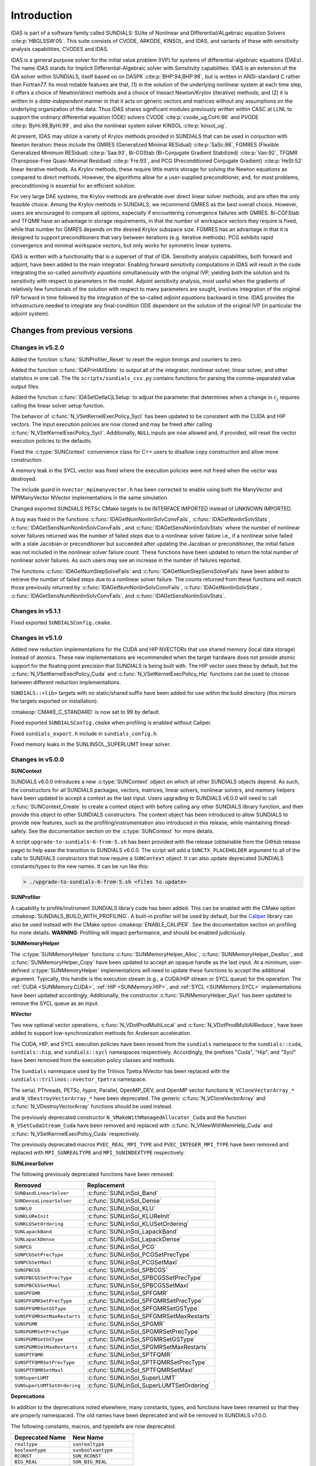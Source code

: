 .. ----------------------------------------------------------------
   SUNDIALS Copyright Start
   Copyright (c) 2002-2022, Lawrence Livermore National Security
   and Southern Methodist University.
   All rights reserved.

   See the top-level LICENSE and NOTICE files for details.

   SPDX-License-Identifier: BSD-3-Clause
   SUNDIALS Copyright End
   ----------------------------------------------------------------

.. _IDAS.Introduction:

************
Introduction
************

IDAS is part of a software family called SUNDIALS: SUite of Nonlinear and
DIfferential/ALgebraic equation Solvers :cite:p:`HBGLSSW:05`.  This suite
consists of CVODE, ARKODE, KINSOL, and IDAS, and variants of these with
sensitivity analysis capabilities, CVODES and IDAS.

IDAS is a general purpose solver for the initial value problem (IVP) for systems
of differential-algebraic equations (DAEs). The name IDAS stands for Implicit
Differential-Algebraic solver with Sensitivity capabilities. IDAS is an
extension of the IDA solver within SUNDIALS, itself based on on DASPK
:cite:p:`BHP:94,BHP:98`, but is written in ANSI-standard C rather than
Fortran77.  Its most notable features are that, (1) in the solution of the
underlying nonlinear system at each time step, it offers a choice of
Newton/direct methods and a choice of Inexact Newton/Krylov (iterative) methods;
and (2) it is written in a *data-independent* manner in that it acts on generic
vectors and matrices without any assumptions on the underlying organization of
the data.  Thus IDAS shares significant modules previously written within CASC
at LLNL to support the ordinary differential equation (ODE) solvers CVODE
:cite:p:`cvode_ug,CoHi:96` and PVODE :cite:p:`ByHi:98,ByHi:99`, and also the
nonlinear system solver KINSOL :cite:p:`kinsol_ug`.

At present, IDAS may utilize a variety of Krylov methods provided in SUNDIALS
that can be used in conjuction with Newton iteration: these include the GMRES
(Generalized Minimal RESidual) :cite:p:`SaSc:86`, FGMRES (Flexible Generalized
Minimum RESidual) :cite:p:`Saa:93`, Bi-CGStab (Bi-Conjugate Gradient Stabilized)
:cite:p:`Van:92`, TFQMR (Transpose-Free Quasi-Minimal Residual)
:cite:p:`Fre:93`, and PCG (Preconditioned Conjugate Gradient) :cite:p:`HeSt:52`
linear iterative methods. As Krylov methods, these require little matrix storage
for solving the Newton equations as compared to direct methods. However, the
algorithms allow for a user-supplied preconditioner, and, for most
problems, preconditioning is essential for an efficient solution.

For very large DAE systems, the Krylov methods are preferable over direct linear
solver methods, and are often the only feasible choice.  Among the Krylov
methods in SUNDIALS, we recommend GMRES as the best overall choice. However,
users are encouraged to compare all options, especially if encountering
convergence failures with GMRES.  Bi-CGFStab and TFQMR have an advantage in
storage requirements, in that the number of workspace vectors they require is
fixed, while that number for GMRES depends on the desired Krylov subspace
size. FGMRES has an advantage in that it is designed to support preconditioners
that vary between iterations (e.g. iterative methods). PCG exhibits rapid
convergence and minimal workspace vectors, but only works for symmetric linear
systems.

IDAS is written with a functionality that is a superset of that of IDA.
Sensitivity analysis capabilities, both forward and adjoint, have been added to
the main integrator. Enabling forward sensitivity computations in IDAS will
result in the code integrating the so-called *sensitivity equations*
simultaneously with the original IVP, yielding both the solution and its
sensitivity with respect to parameters in the model. Adjoint sensitivity
analysis, most useful when the gradients of relatively few functionals of the
solution with respect to many parameters are sought, involves integration of the
original IVP forward in time followed by the integration of the so-called
*adjoint equations* backward in time. IDAS provides the infrastructure needed to
integrate any final-condition ODE dependent on the solution of the original IVP
(in particular the adjoint system).


..
   There are several motivations for choosing the C language for IDAS.  First, a
   general movement away from Fortran and toward C in scientific computing was
   apparent. Second, the pointer, structure, and dynamic memory allocation features
   in C are extremely useful in software of this complexity, with the great variety
   of method options offered.  Finally, we prefer C over C++ for IDAS because of the
   wider availability of C compilers, the potentially greater efficiency of C, and
   the greater ease of interfacing the solver to applications written in extended
   Fortran.

Changes from previous versions
==============================

Changes in v5.2.0
-----------------

Added the function :c:func:`SUNProfiler_Reset` to reset the region timings and
counters to zero.

Added the function :c:func:`IDAPrintAllStats` to output all of the integrator,
nonlinear solver, linear solver, and other statistics in one call. The file
``scripts/sundials_csv.py`` contains functions for parsing the comma-separated
value output files.

Added the function :c:func:`IDASetDetlaCjLSetup` to adjust the parameter that
determines when a change in :math:`c_j` requires calling the linear solver setup
function.

The behavior of :c:func:`N_VSetKernelExecPolicy_Sycl` has been updated to be
consistent with the CUDA and HIP vectors. The input execution policies are now
cloned and may be freed after calling :c:func:`N_VSetKernelExecPolicy_Sycl`.
Additionally, ``NULL`` inputs are now allowed and, if provided, will reset the
vector execution policies to the defaults.

Fixed the :c:type:`SUNContext` convenience class for C++ users to disallow copy
construction and allow move construction.

A memory leak in the SYCL vector was fixed where the execution policies were
not freed when the vector was destroyed.

The include guard in ``nvector_mpimanyvector.h`` has been corrected to enable
using both the ManyVector and MPIManyVector NVector implementations in the same
simulation.

Changed exported SUNDIALS PETSc CMake targets to be INTERFACE IMPORTED instead
of UNKNOWN IMPORTED.

A bug was fixed in the functions
:c:func:`IDAGetNumNonlinSolvConvFails`,
:c:func:`IDAGetNonlinSolvStats`,
:c:func:`IDAGetSensNumNonlinSolvConvFails`, and
:c:func:`IDAGetSensNonlinSolvStats`
where the number of nonlinear solver failures returned was the number of failed
*steps* due to a nonlinear solver failure i.e., if a nonlinear solve failed
with a stale Jacobian or preconditioner but succeeded after updating the
Jacobian or preconditioner, the initial failure was not included in the
nonlinear solver failure count.  These functions have been updated to return the
total number of nonlinear solver failures. As such users may see an increase in
the number of failures reported.

The functions :c:func:`IDAGetNumStepSolveFails` and
:c:func:`IDAGetNumStepSensSolveFails` have been added to retrieve the number of
failed steps due to a nonlinear solver failure. The counts returned from these
functions will match those previously returned by
:c:func:`IDAGetNumNonlinSolvConvFails`,
:c:func:`IDAGetNonlinSolvStats`,
:c:func:`IDAGetSensNumNonlinSolvConvFails`, and
:c:func:`IDAGetSensNonlinSolvStats`.

Changes in v5.1.1
-----------------

Fixed exported ``SUNDIALSConfig.cmake``.

Changes in v5.1.0
-----------------

Added new reduction implementations for the CUDA and HIP NVECTORs that use
shared memory (local data storage) instead of atomics. These new implementations
are recommended when the target hardware does not provide atomic support for the
floating point precision that SUNDIALS is being built with. The HIP vector uses
these by default, but the :c:func:`N_VSetKernelExecPolicy_Cuda` and
:c:func:`N_VSetKernelExecPolicy_Hip` functions can be used to choose between
different reduction implementations.

``SUNDIALS::<lib>`` targets with no static/shared suffix have been added for use
within the build directory (this mirrors the targets exported on installation).

:cmakeop:`CMAKE_C_STANDARD` is now set to 99 by default.

Fixed exported ``SUNDIALSConfig.cmake`` when profiling is enabled without Caliper.

Fixed ``sundials_export.h`` include in ``sundials_config.h``.

Fixed memory leaks in the SUNLINSOL_SUPERLUMT linear solver.

Changes in v5.0.0
-----------------

**SUNContext**

SUNDIALS v6.0.0 introduces a new :c:type:`SUNContext` object on which all other
SUNDIALS objects depend. As such, the constructors for all SUNDIALS packages,
vectors, matrices, linear solvers, nonlinear solvers, and memory helpers have
been updated to accept a context as the last input. Users upgrading to SUNDIALS
v6.0.0 will need to call :c:func:`SUNContext_Create` to create a context object
with before calling any other SUNDIALS library function, and then provide this
object to other SUNDIALS constructors. The context object has been introduced to
allow SUNDIALS to provide new features, such as the profiling/instrumentation
also introduced in this release, while maintaining thread-safety. See the
documentation section on the :c:type:`SUNContext` for more details.

A script ``upgrade-to-sundials-6-from-5.sh`` has been provided with the release
(obtainable from the GitHub release page) to help ease the transition to
SUNDIALS v6.0.0. The script will add a ``SUNCTX_PLACEHOLDER`` argument to all of
the calls to SUNDIALS constructors that now require a ``SUNContext`` object. It
can also update deprecated SUNDIALS constants/types to the new names. It can be
run like this:

.. code-block::

   > ./upgrade-to-sundials-6-from-5.sh <files to update>

**SUNProfiler**

A capability to profile/instrument SUNDIALS library code has been added. This
can be enabled with the CMake option :cmakeop:`SUNDIALS_BUILD_WITH_PROFILING`. A
built-in profiler will be used by default, but the `Caliper
<https://github.com/LLNL/Caliper>`_ library can also be used instead with the
CMake option :cmakeop:`ENABLE_CALIPER`. See the documentation section on
profiling for more details.  **WARNING**: Profiling will impact performance, and
should be enabled judiciously.

**SUNMemoryHelper**

The :c:type:`SUNMemoryHelper` functions :c:func:`SUNMemoryHelper_Alloc`,
:c:func:`SUNMemoryHelper_Dealloc`, and :c:func:`SUNMemoryHelper_Copy` have been
updated to accept an opaque handle as the last input. At a minimum, user-defined
:c:type:`SUNMemoryHelper` implementations will need to update these functions to
accept the additional argument. Typically, this handle is the execution stream
(e.g., a CUDA/HIP stream or SYCL queue) for the operation. The :ref:`CUDA
<SUNMemory.CUDA>`, :ref:`HIP <SUNMemory.HIP>`, and :ref:`SYCL <SUNMemory.SYCL>`
implementations have been updated accordingly. Additionally, the constructor
:c:func:`SUNMemoryHelper_Sycl` has been updated to remove the SYCL queue as an
input.

**NVector**

Two new optional vector operations, :c:func:`N_VDotProdMultiLocal` and
:c:func:`N_VDotProdMultiAllReduce`, have been added to support
low-synchronization methods for Anderson acceleration.

The CUDA, HIP, and SYCL execution policies have been moved from the ``sundials``
namespace to the ``sundials::cuda``, ``sundials::hip``, and ``sundials::sycl``
namespaces respectively. Accordingly, the prefixes "Cuda", "Hip", and "Sycl"
have been removed from the execution policy classes and methods.

The ``Sundials`` namespace used by the Trilinos Tpetra NVector has been replaced
with the ``sundials::trilinos::nvector_tpetra`` namespace.

The serial, PThreads, PETSc, *hypre*, Parallel, OpenMP_DEV, and OpenMP vector
functions ``N_VCloneVectorArray_*`` and ``N_VDestroyVectorArray_*`` have been
deprecated. The generic :c:func:`N_VCloneVectorArray` and
:c:func:`N_VDestroyVectorArray` functions should be used instead.

The previously deprecated constructor ``N_VMakeWithManagedAllocator_Cuda`` and
the function ``N_VSetCudaStream_Cuda`` have been removed and replaced with
:c:func:`N_VNewWithMemHelp_Cuda` and :c:func:`N_VSetKerrnelExecPolicy_Cuda`
respectively.

The previously deprecated macros ``PVEC_REAL_MPI_TYPE`` and
``PVEC_INTEGER_MPI_TYPE`` have been removed and replaced with
``MPI_SUNREALTYPE`` and ``MPI_SUNINDEXTYPE`` respectively.

**SUNLinearSolver**

The following previously deprecated functions have been removed:

+-----------------------------+------------------------------------------+
| Removed                     | Replacement                              |
+=============================+==========================================+
| ``SUNBandLinearSolver``     | :c:func:`SUNLinSol_Band`                 |
+-----------------------------+------------------------------------------+
| ``SUNDenseLinearSolver``    | :c:func:`SUNLinSol_Dense`                |
+-----------------------------+------------------------------------------+
| ``SUNKLU``                  | :c:func:`SUNLinSol_KLU`                  |
+-----------------------------+------------------------------------------+
| ``SUNKLUReInit``            | :c:func:`SUNLinSol_KLUReInit`            |
+-----------------------------+------------------------------------------+
| ``SUNKLUSetOrdering``       | :c:func:`SUNLinSol_KLUSetOrdering`       |
+-----------------------------+------------------------------------------+
| ``SUNLapackBand``           | :c:func:`SUNLinSol_LapackBand`           |
+-----------------------------+------------------------------------------+
| ``SUNLapackDense``          | :c:func:`SUNLinSol_LapackDense`          |
+-----------------------------+------------------------------------------+
| ``SUNPCG``                  | :c:func:`SUNLinSol_PCG`                  |
+-----------------------------+------------------------------------------+
| ``SUNPCGSetPrecType``       | :c:func:`SUNLinSol_PCGSetPrecType`       |
+-----------------------------+------------------------------------------+
| ``SUNPCGSetMaxl``           | :c:func:`SUNLinSol_PCGSetMaxl`           |
+-----------------------------+------------------------------------------+
| ``SUNSPBCGS``               | :c:func:`SUNLinSol_SPBCGS`               |
+-----------------------------+------------------------------------------+
| ``SUNSPBCGSSetPrecType``    | :c:func:`SUNLinSol_SPBCGSSetPrecType`    |
+-----------------------------+------------------------------------------+
| ``SUNSPBCGSSetMaxl``        | :c:func:`SUNLinSol_SPBCGSSetMaxl`        |
+-----------------------------+------------------------------------------+
| ``SUNSPFGMR``               | :c:func:`SUNLinSol_SPFGMR`               |
+-----------------------------+------------------------------------------+
| ``SUNSPFGMRSetPrecType``    | :c:func:`SUNLinSol_SPFGMRSetPrecType`    |
+-----------------------------+------------------------------------------+
| ``SUNSPFGMRSetGSType``      | :c:func:`SUNLinSol_SPFGMRSetGSType`      |
+-----------------------------+------------------------------------------+
| ``SUNSPFGMRSetMaxRestarts`` | :c:func:`SUNLinSol_SPFGMRSetMaxRestarts` |
+-----------------------------+------------------------------------------+
| ``SUNSPGMR``                | :c:func:`SUNLinSol_SPGMR`                |
+-----------------------------+------------------------------------------+
| ``SUNSPGMRSetPrecType``     | :c:func:`SUNLinSol_SPGMRSetPrecType`     |
+-----------------------------+------------------------------------------+
| ``SUNSPGMRSetGSType``       | :c:func:`SUNLinSol_SPGMRSetGSType`       |
+-----------------------------+------------------------------------------+
| ``SUNSPGMRSetMaxRestarts``  | :c:func:`SUNLinSol_SPGMRSetMaxRestarts`  |
+-----------------------------+------------------------------------------+
| ``SUNSPTFQMR``              | :c:func:`SUNLinSol_SPTFQMR`              |
+-----------------------------+------------------------------------------+
| ``SUNSPTFQMRSetPrecType``   | :c:func:`SUNLinSol_SPTFQMRSetPrecType`   |
+-----------------------------+------------------------------------------+
| ``SUNSPTFQMRSetMaxl``       | :c:func:`SUNLinSol_SPTFQMRSetMaxl`       |
+-----------------------------+------------------------------------------+
| ``SUNSuperLUMT``            | :c:func:`SUNLinSol_SuperLUMT`            |
+-----------------------------+------------------------------------------+
| ``SUNSuperLUMTSetOrdering`` | :c:func:`SUNLinSol_SuperLUMTSetOrdering` |
+-----------------------------+------------------------------------------+

**Deprecations**

In addition to the deprecations noted elsewhere, many constants, types, and
functions have been renamed so that they are properly namespaced. The old names
have been deprecated and will be removed in SUNDIALS v7.0.0.

The following constants, macros, and typedefs are now deprecated:

+------------------------------+-------------------------------------+
| Deprecated Name              | New Name                            |
+==============================+=====================================+
| ``realtype``                 | ``sunrealtype``                     |
+------------------------------+-------------------------------------+
| ``booleantype``              | ``sunbooleantype``                  |
+------------------------------+-------------------------------------+
| ``RCONST``                   | ``SUN_RCONST``                      |
+------------------------------+-------------------------------------+
| ``BIG_REAL``                 | ``SUN_BIG_REAL``                    |
+------------------------------+-------------------------------------+
| ``SMALL_REAL``               | ``SUN_SMALL_REAL``                  |
+------------------------------+-------------------------------------+
| ``UNIT_ROUNDOFF``            | ``SUN_UNIT_ROUNDOFF``               |
+------------------------------+-------------------------------------+
| ``PREC_NONE``                | ``SUN_PREC_NONE``                   |
+------------------------------+-------------------------------------+
| ``PREC_LEFT``                | ``SUN_PREC_LEFT``                   |
+------------------------------+-------------------------------------+
| ``PREC_RIGHT``               | ``SUN_PREC_RIGHT``                  |
+------------------------------+-------------------------------------+
| ``PREC_BOTH``                | ``SUN_PREC_BOTH``                   |
+------------------------------+-------------------------------------+
| ``MODIFIED_GS``              | ``SUN_MODIFIED_GS``                 |
+------------------------------+-------------------------------------+
| ``CLASSICAL_GS``             | ``SUN_CLASSICAL_GS``                |
+------------------------------+-------------------------------------+
| ``ATimesFn``                 | ``SUNATimesFn``                     |
+------------------------------+-------------------------------------+
| ``PSetupFn``                 | ``SUNPSetupFn``                     |
+------------------------------+-------------------------------------+
| ``PSolveFn``                 | ``SUNPSolveFn``                     |
+------------------------------+-------------------------------------+
| ``DlsMat``                   | ``SUNDlsMat``                       |
+------------------------------+-------------------------------------+
| ``DENSE_COL``                | ``SUNDLS_DENSE_COL``                |
+------------------------------+-------------------------------------+
| ``DENSE_ELEM``               | ``SUNDLS_DENSE_ELEM``               |
+------------------------------+-------------------------------------+
| ``BAND_COL``                 | ``SUNDLS_BAND_COL``                 |
+------------------------------+-------------------------------------+
| ``BAND_COL_ELEM``            | ``SUNDLS_BAND_COL_ELEM``            |
+------------------------------+-------------------------------------+
| ``BAND_ELEM``                | ``SUNDLS_BAND_ELEM``                |
+------------------------------+-------------------------------------+

In addition, the following functions are now deprecated (compile-time warnings
will be thrown if supported by the compiler):

+---------------------------------+--------------------------------+
| Deprecated Name                 | New Name                       |
+=================================+================================+
| ``IDASpilsSetLinearSolver``     | ``IDASetLinearSolver``         |
+---------------------------------+--------------------------------+
| ``IDASpilsSetPreconditioner``   | ``IDASetPreconditioner``       |
+---------------------------------+--------------------------------+
| ``IDASpilsSetJacTimes``         | ``IDASetJacTimes``             |
+---------------------------------+--------------------------------+
| ``IDASpilsSetEpsLin``           | ``IDASetEpsLin``               |
+---------------------------------+--------------------------------+
| ``IDASpilsSetIncrementFactor``  | ``IDASetIncrementFactor``      |
+---------------------------------+--------------------------------+
| ``IDASpilsGetWorkSpace``        | ``IDAGetLinWorkSpace``         |
+---------------------------------+--------------------------------+
| ``IDASpilsGetNumPrecEvals``     | ``IDAGetNumPrecEvals``         |
+---------------------------------+--------------------------------+
| ``IDASpilsGetNumPrecSolves``    | ``IDAGetNumPrecSolves``        |
+---------------------------------+--------------------------------+
| ``IDASpilsGetNumLinIters``      | ``IDAGetNumLinIters``          |
+---------------------------------+--------------------------------+
| ``IDASpilsGetNumConvFails``     | ``IDAGetNumLinConvFails``      |
+---------------------------------+--------------------------------+
| ``IDASpilsGetNumJTSetupEvals``  | ``IDAGetNumJTSetupEvals``      |
+---------------------------------+--------------------------------+
| ``IDASpilsGetNumJtimesEvals``   | ``IDAGetNumJtimesEvals``       |
+---------------------------------+--------------------------------+
| ``IDASpilsGetNumResEvals``      | ``IDAGetNumLinResEvals``       |
+---------------------------------+--------------------------------+
| ``IDASpilsGetLastFlag``         | ``IDAGetLastLinFlag``          |
+---------------------------------+--------------------------------+
| ``IDASpilsGetReturnFlagName``   | ``IDAGetLinReturnFlagName``    |
+---------------------------------+--------------------------------+
| ``IDASpilsSetLinearSolverB``    | ``IDASetLinearSolverB``        |
+---------------------------------+--------------------------------+
| ``IDASpilsSetEpsLinB``          | ``IDASetEpsLinB``              |
+---------------------------------+--------------------------------+
| ``IDASpilsSetIncrementFactorB`` | ``IDASetIncrementFactorB``     |
+---------------------------------+--------------------------------+
| ``IDASpilsSetPreconditionerB``  | ``IDASetPreconditionerB``      |
+---------------------------------+--------------------------------+
| ``IDASpilsSetPreconditionerBS`` | ``IDASetPreconditionerBS``     |
+---------------------------------+--------------------------------+
| ``IDASpilsSetJacTimesB``        | ``IDASetJacTimesB``            |
+---------------------------------+--------------------------------+
| ``IDASpilsSetJacTimesBS``       | ``IDASetJacTimesBS``           |
+---------------------------------+--------------------------------+
| ``IDADlsSetLinearSolver``       | ``IDASetLinearSolver``         |
+---------------------------------+--------------------------------+
| ``IDADlsSetJacFn``              | ``IDASetJacFn``                |
+---------------------------------+--------------------------------+
| ``IDADlsGetWorkSpace``          | ``IDAGetLinWorkSpace``         |
+---------------------------------+--------------------------------+
| ``IDADlsGetNumJacEvals``        | ``IDAGetNumJacEvals``          |
+---------------------------------+--------------------------------+
| ``IDADlsGetNumResEvals``        | ``IDAGetNumLinResEvals``       |
+---------------------------------+--------------------------------+
| ``IDADlsGetLastFlag``           | ``IDAGetLastLinFlag``          |
+---------------------------------+--------------------------------+
| ``IDADlsGetReturnFlagName``     | ``IDAGetLinReturnFlagName``    |
+---------------------------------+--------------------------------+
| ``IDADlsSetLinearSolverB``      | ``IDASetLinearSolverB``        |
+---------------------------------+--------------------------------+
| ``IDADlsSetJacFnB``             | ``IDASetJacFnB``               |
+---------------------------------+--------------------------------+
| ``IDADlsSetJacFnBS``            | ``IDASetJacFnBS``              |
+---------------------------------+--------------------------------+
| ``DenseGETRF``                  | ``SUNDlsMat_DenseGETRF``       |
+---------------------------------+--------------------------------+
| ``DenseGETRS``                  | ``SUNDlsMat_DenseGETRS``       |
+---------------------------------+--------------------------------+
| ``denseGETRF``                  | ``SUNDlsMat_denseGETRF``       |
+---------------------------------+--------------------------------+
| ``denseGETRS``                  | ``SUNDlsMat_denseGETRS``       |
+---------------------------------+--------------------------------+
| ``DensePOTRF``                  | ``SUNDlsMat_DensePOTRF``       |
+---------------------------------+--------------------------------+
| ``DensePOTRS``                  | ``SUNDlsMat_DensePOTRS``       |
+---------------------------------+--------------------------------+
| ``densePOTRF``                  | ``SUNDlsMat_densePOTRF``       |
+---------------------------------+--------------------------------+
| ``densePOTRS``                  | ``SUNDlsMat_densePOTRS``       |
+---------------------------------+--------------------------------+
| ``DenseGEQRF``                  | ``SUNDlsMat_DenseGEQRF``       |
+---------------------------------+--------------------------------+
| ``DenseORMQR``                  | ``SUNDlsMat_DenseORMQR``       |
+---------------------------------+--------------------------------+
| ``denseGEQRF``                  | ``SUNDlsMat_denseGEQRF``       |
+---------------------------------+--------------------------------+
| ``denseORMQR``                  | ``SUNDlsMat_denseORMQR``       |
+---------------------------------+--------------------------------+
| ``DenseCopy``                   | ``SUNDlsMat_DenseCopy``        |
+---------------------------------+--------------------------------+
| ``denseCopy``                   | ``SUNDlsMat_denseCopy``        |
+---------------------------------+--------------------------------+
| ``DenseScale``                  | ``SUNDlsMat_DenseScale``       |
+---------------------------------+--------------------------------+
| ``denseScale``                  | ``SUNDlsMat_denseScale``       |
+---------------------------------+--------------------------------+
| ``denseAddIdentity``            | ``SUNDlsMat_denseAddIdentity`` |
+---------------------------------+--------------------------------+
| ``DenseMatvec``                 | ``SUNDlsMat_DenseMatvec``      |
+---------------------------------+--------------------------------+
| ``denseMatvec``                 | ``SUNDlsMat_denseMatvec``      |
+---------------------------------+--------------------------------+
| ``BandGBTRF``                   | ``SUNDlsMat_BandGBTRF``        |
+---------------------------------+--------------------------------+
| ``bandGBTRF``                   | ``SUNDlsMat_bandGBTRF``        |
+---------------------------------+--------------------------------+
| ``BandGBTRS``                   | ``SUNDlsMat_BandGBTRS``        |
+---------------------------------+--------------------------------+
| ``bandGBTRS``                   | ``SUNDlsMat_bandGBTRS``        |
+---------------------------------+--------------------------------+
| ``BandCopy``                    | ``SUNDlsMat_BandCopy``         |
+---------------------------------+--------------------------------+
| ``bandCopy``                    | ``SUNDlsMat_bandCopy``         |
+---------------------------------+--------------------------------+
| ``BandScale``                   | ``SUNDlsMat_BandScale``        |
+---------------------------------+--------------------------------+
| ``bandScale``                   | ``SUNDlsMat_bandScale``        |
+---------------------------------+--------------------------------+
| ``bandAddIdentity``             | ``SUNDlsMat_bandAddIdentity``  |
+---------------------------------+--------------------------------+
| ``BandMatvec``                  | ``SUNDlsMat_BandMatvec``       |
+---------------------------------+--------------------------------+
| ``bandMatvec``                  | ``SUNDlsMat_bandMatvec``       |
+---------------------------------+--------------------------------+
| ``ModifiedGS``                  | ``SUNModifiedGS``              |
+---------------------------------+--------------------------------+
| ``ClassicalGS``                 | ``SUNClassicalGS``             |
+---------------------------------+--------------------------------+
| ``QRfact``                      | ``SUNQRFact``                  |
+---------------------------------+--------------------------------+
| ``QRsol``                       | ``SUNQRsol``                   |
+---------------------------------+--------------------------------+
| ``DlsMat_NewDenseMat``          | ``SUNDlsMat_NewDenseMat``      |
+---------------------------------+--------------------------------+
| ``DlsMat_NewBandMat``           | ``SUNDlsMat_NewBandMat``       |
+---------------------------------+--------------------------------+
| ``DestroyMat``                  | ``SUNDlsMat_DestroyMat``       |
+---------------------------------+--------------------------------+
| ``NewIntArray``                 | ``SUNDlsMat_NewIntArray``      |
+---------------------------------+--------------------------------+
| ``NewIndexArray``               | ``SUNDlsMat_NewIndexArray``    |
+---------------------------------+--------------------------------+
| ``NewRealArray``                | ``SUNDlsMat_NewRealArray``     |
+---------------------------------+--------------------------------+
| ``DestroyArray``                | ``SUNDlsMat_DestroyArray``     |
+---------------------------------+--------------------------------+
| ``AddIdentity``                 | ``SUNDlsMat_AddIdentity``      |
+---------------------------------+--------------------------------+
| ``SetToZero``                   | ``SUNDlsMat_SetToZero``        |
+---------------------------------+--------------------------------+
| ``PrintMat``                    | ``SUNDlsMat_PrintMat``         |
+---------------------------------+--------------------------------+
| ``newDenseMat``                 | ``SUNDlsMat_newDenseMat``      |
+---------------------------------+--------------------------------+
| ``newBandMat``                  | ``SUNDlsMat_newBandMat``       |
+---------------------------------+--------------------------------+
| ``destroyMat``                  | ``SUNDlsMat_destroyMat``       |
+---------------------------------+--------------------------------+
| ``newIntArray``                 | ``SUNDlsMat_newIntArray``      |
+---------------------------------+--------------------------------+
| ``newIndexArray``               | ``SUNDlsMat_newIndexArray``    |
+---------------------------------+--------------------------------+
| ``newRealArray``                | ``SUNDlsMat_newRealArray``     |
+---------------------------------+--------------------------------+
| ``destroyArray``                | ``SUNDlsMat_destroyArray``     |
+---------------------------------+--------------------------------+

In addition, the entire ``sundials_lapack.h`` header file is now deprecated for
removal in SUNDIALS v7.0.0. Note, this header file is not needed to use the
SUNDIALS LAPACK linear solvers.

Changes in v4.8.0
-----------------

The :ref:`RAJA N_Vector <NVectors.RAJA>` implementation has been updated to
support the SYCL backend in addition to the CUDA and HIP backends. Users can
choose the backend when configuring SUNDIALS by using the
:cmakeop:`SUNDIALS_RAJA_BACKENDS` CMake variable. This module remains
experimental and is subject to change from version to version.

A new ``SUNMatrix`` and ``SUNLinearSolver`` implementation were added to
interface with the Intel oneAPI Math Kernel Library (oneMKL). Both the matrix
and the linear solver support general dense linear systems as well as block
diagonal linear systems. See :numref:`SUNLinSol.OneMklDense` for more
details. This module is experimental and is subject to change from version to
version.

Added a new *optional* function to the ``SUNLinearSolver`` API,
:c:func:`SUNLinSolSetZeroGuess`, to indicate that the next call to
:c:func:`SUNLinSolSolve` will be made with a zero initial guess.
``SUNLinearSolver`` implementations that do not use the
:c:func:`SUNLinSolNewEmpty` constructor will, at a minimum, need set the
``setzeroguess`` function pointer in the linear solver ``ops`` structure to
``NULL``. The SUNDIALS iterative linear solver implementations have been updated
to leverage this new set function to remove one dot product per solve.

IDAS now supports a new "matrix-embedded" ``SUNLinearSolver`` type. This type
supports user-supplied ``SUNLinearSolver`` implementations that set up and solve
the specified linear system at each linear solve call. Any matrix-related data
structures are held internally to the linear solver itself, and are not provided
by the SUNDIALS package.

Added the function :c:func:`IDASetNlsResFn` to supply an alternative residual
side function for use within nonlinear system function evaluations.

The installed ``SUNDIALSConfig.cmake`` file now supports the ``COMPONENTS``
option to ``find_package``.

A bug was fixed in :c:func:`SUNMatCopyOps` where the matrix-vector product setup
function pointer was not copied.

A bug was fixed in the SPBCGS and SPTFQMR solvers for the case where a non-zero
initial guess and a solution scaling vector are provided. This fix only impacts
codes using SPBCGS or SPTFQMR as standalone solvers as all SUNDIALS packages
utilize a zero initial guess.

Changes in v4.7.0
-----------------

A new ``N_Vector`` implementation based on the SYCL abstraction layer has been
added targeting Intel GPUs. At present the only SYCL compiler supported is the
DPC++ (Intel oneAPI) compiler. See :numref:`NVectors.SYCL` for more details.
This module is considered experimental and is subject to major changes even in
minor releases.

A new ``SUNMatrix`` and ``SUNLinearSolver`` implementation were added to
interface with the MAGMA linear algebra library. Both the matrix and the linear
solver support general dense linear systems as well as block diagonal linear
systems, and both are targeted at GPUs (AMD or NVIDIA). See
:numref:`SUNLinSol.MagmaDense` for more details.

Changes in v4.6.1
-----------------

Fixed a bug in the SUNDIALS CMake which caused an error if the
:cmakeop:`CMAKE_CXX_STANDARD` and :cmakeop:`SUNDIALS_RAJA_BACKENDS` options were
not provided.

Fixed some compiler warnings when using the IBM XL compilers.

Changes in v4.6.0
-----------------

A new ``N_Vector`` implementation based on the AMD ROCm HIP platform has been
added. This vector can target NVIDIA or AMD GPUs. See :numref:`NVectors.Hip` for
more details. This module is considered experimental and is subject to change
from version to version.

The :ref:`NVECTOR_RAJA <NVectors.RAJA>` implementation has been updated to
support the HIP backend in addition to the CUDA backend. Users can choose the
backend when configuring SUNDIALS by using the :cmakeop:`SUNDIALS_RAJA_BACKENDS`
CMake variable. This module remains experimental and is subject to change from
version to version.

A new optional operation, :c:func:`N_VGetDeviceArrayPointer`, was added to the
``N_Vector`` API. This operation is useful for :c:type:`N_Vectors` that utilize
dual memory spaces, e.g. the native SUNDIALS CUDA ``N_Vector``.

The :ref:`SUNMATRIX_CUSPARSE <SUNMatrix.cuSparse>` and
:ref:`SUNLINEARSOLVER_CUSOLVERSP_BATCHQR <SUNLinSol.cuSolverSp>` implementations
no longer require the SUNDIALS CUDA ``N_Vector``. Instead, they require that the
vector utilized provides the :c:func:`N_VGetDeviceArrayPointer` operation, and
that the pointer returned by :c:func:`N_VGetDeviceArrayPointer` is a valid CUDA
device pointer.

Changes in v4.5.0
-----------------

Refactored the SUNDIALS build system. CMake 3.12.0 or newer is now required.
Users will likely see deprecation warnings, but otherwise the changes should be
fully backwards compatible for almost all users. SUNDIALS now exports CMake
targets and installs a ``SUNDIALSConfig.cmake`` file.

Added support for SuperLU_DIST 6.3.0 or newer.

Changes in v4.4.0
-----------------

Added the function :c:func:`IDASetLSNormFactor` to specify the factor for
converting between integrator tolerances (WRMS norm) and linear solver
tolerances (L2 norm) i.e., ``tol_L2 = nrmfac * tol_WRMS``.

Added a new function :c:func:`IDAGetNonlinearSystemData` which advanced users might
find useful if providing a custom :c:type:`SUNNonlinSolSysFn`.

**This change may cause an error in existing user code**. The :c:func:`IDASolveF` function for forward integration with
checkpointing is now subject to a restriction on the number of time steps
allowed to reach the output time. This is the same restriction applied to the
:c:func:`IDASolve` function. The default maximum number of steps is 500, but
this may be changed using the :c:func:`IDASetMaxNumSteps` function. This change
fixes a bug that could cause an infinite loop in the :c:func:`IDASolveF`
function.


The expected behavior of :c:func:`SUNNonlinSolGetNumIters` and
:c:func:`SUNNonlinSolGetNumConvFails` in the ``SUNNonlinearSolver`` API have
been updated to specify that they should return the number of nonlinear solver
iterations and convergence failures in the most recent solve respectively rather
than the cumulative number of iterations and failures across all solves
respectively. The API documentation and SUNDIALS provided ``SUNNonlinearSolver``
implementations have been updated accordingly. As before, the cumulative number
of nonlinear iterations may be retreived by calling
:c:func:`IDAGetNumNonlinSolvIters`, the cumulative number of failures with
:c:func:`IDAGetNumNonlinSolvConvFails`, or both with
:c:func:`IDAGetNonlinSolvStats`.

A new API, ``SUNMemoryHelper``, was added to support **GPU users** who have
complex memory management needs such as using memory pools. This is paired with
new constructors for the :ref:`NVECTOR_CUDA <NVectors.CUDA>` and
:ref:`NVECTOR_RAJA <NVectors.RAJA>` modules that accept a ``SUNMemoryHelper``
object. Refer to :numref:`SUNDIALS.GPU` and :numref:`SUNMemory` for more
information.

The :ref:`NVECTOR_RAJA <NVectors.RAJA>` module has been updated to mirror the
:ref:`NVECTOR_CUDA <NVectors.CUDA>` module.  Notably, the update adds managed
memory support to the :ref:`NVECTOR_RAJA <NVectors.RAJA>` module.  Users of the
module will need to update any calls to the :c:func:`N_VMake_Raja` function
because that signature was changed. This module remains experimental and is
subject to change from version to version.

The :ref:`NVECTOR_TRILINOS <NVectors.NVTrilinos>` module has been updated to
work with Trilinos 12.18+. This update changes the local ordinal type to always
be an ``int``.

Added support for CUDA v11.

Changes in v4.3.0
-----------------

Fixed a bug in the iterative linear solver modules where an error is not
returned if the ATimes function is ``NULL`` or, if preconditioning is enabled,
the PSolve function is ``NULL``.

Added a new function :c:func:`IDAGetNonlinearSystemData` which advanced users
might find useful if providing a custom :c:type:`SUNNonlinSolSysFn`.

Added the ability to control the CUDA kernel launch parameters for the
:ref:`NVECTOR_CUDA <NVectors.CUDA>` and
:ref:`SUNMATRIX_CUSPARSE <SUNMatrix.cuSparse>` modules. These modules remain
experimental and are subject to change from version to version.  In addition,
the :ref:`NVECTOR_CUDA <NVectors.CUDA>` kernels were rewritten to be more
flexible. Most users should see equivalent performance or some improvement, but
a select few may observe minor performance degradation with the default
settings. Users are encouraged to contact the SUNDIALS team about any
performance changes that they notice.

Added new capabilities for monitoring the solve phase in the
:ref:`SUNNONLINSOL_NEWTON <SUNNonlinSol.Newton>`
and :ref:`SUNNONLINSOL_FIXEDPOINT <SUNNonlinSol.FixedPoint>` modules, and the
SUNDIALS iterative linear solver modules. SUNDIALS must be built with the CMake
option :cmakeop:`SUNDIALS_BUILD_WITH_MONITORING` to use these capabilities.

Added the optional functions :c:func:`IDASetJacTimesResFn` and
:c:func:`IDASetJacTimesResFnB` to specify an alternative residual function for
computing Jacobian-vector products with the internal difference quotient
approximation.

Changes in v4.2.0
-----------------

Fixed a build system bug related to the Fortran 2003 interfaces when using the
IBM XL compiler. When building the Fortran 2003 interfaces with an XL compiler
it is recommended to set :cmakeop:`CMAKE_Fortran_COMPILER` to ``f2003``,
``xlf2003``, or ``xlf2003_r``.

Fixed a linkage bug affecting Windows users that stemmed from
dllimport/dllexport attributes missing on some SUNDIALS API functions.

Added a new ``SUNMatrix`` implementation, :ref:`SUNMATRIX_CUSPARSE
<SUNMatrix.cuSparse>`, that interfaces to the sparse matrix implementation from
the NVIDIA cuSPARSE library. In addition, the :ref:`SUNLINSOL_CUSOLVER_BATCHQR
<SUNLinSol.cuSolverSp>` linear solver has been updated to use this matrix,
therefore, users of this module will need to update their code.  These modules
are still considered to be experimental, thus they are subject to breaking
changes even in minor releases.

The function :c:func:`IDASetLinearSolutionScaling` and
``IDASetLinearSolutionScalingB`` was added to enable or disable the scaling
applied to linear system solutions with matrix-based linear solvers to account
for a lagged value of :math:`\alpha` in the linear system matrix
:math:`J = \frac{\partial F}{\partial y} + \alpha\frac{\partial F}{\partial \dot{y}}`.
Scaling is enabled by default when using a matrix-based linear solver.

Changes in v4.1.0
-----------------

Fixed a build system bug related to finding LAPACK/BLAS.

Fixed a build system bug related to checking if the KLU library works.

Fixed a build system bug related to finding PETSc when using the CMake variables
:cmakeop:`PETSC_INCLUDES` and :cmakeop:`PETSC_LIBRARIES` instead of
:cmakeop:`PETSC_DIR`.

Added a new build system option, :cmakeop:`CUDA_ARCH`, that can be used to
specify the CUDA architecture to compile for.

Added two utility functions, :f:func:`FSUNDIALSFileOpen` and
:f:subr:`FSUNDIALSFileClose` for creating/destroying file pointers that are
useful when using the Fortran 2003 interfaces.

Changes in v4.0.0
-----------------

Build system changes
^^^^^^^^^^^^^^^^^^^^

* Increased the minimum required CMake version to 3.5 for most SUNDIALS
  configurations, and 3.10 when CUDA or OpenMP with device offloading are
  enabled.

* The CMake option ``BLAS_ENABLE`` and the variable ``BLAS_LIBRARIES`` have been
  removed to simplify builds as SUNDIALS packages do not use BLAS directly. For
  third party libraries that require linking to BLAS, the path to the BLAS
  library should be included in the ``*_LIBRARIES`` variable for the third party
  library *e.g.*, :cmakeop:`SUPERLUDIST_LIBRARIES` when enabling SuperLU_DIST.

* Fixed a bug in the build system that prevented the
  :ref:`NVECTOR_PTHREADS <NVectors.Pthreads>` module from being built.

NVECTOR module changes
^^^^^^^^^^^^^^^^^^^^^^

* Two new functions were added to aid in creating custom ``N_Vector``
  objects. The constructor :c:func:`N_VNewEmpty` allocates an "empty" generic
  ``N_Vector`` with the object’s content pointer and the function pointers in
  the operations structure initialized to ``NULL``. When used in the constructor
  for custom objects this function will ease the introduction of any new
  optional operations to the ``N_Vector`` API by ensuring only required
  operations need to be set.  Additionally, the function :c:func:`N_VCopyOps`
  has been added to copy the operation function pointers between vector
  objects. When used in clone routines for custom vector objects these functions
  also will ease the introduction of any new optional operations to the
  ``N_Vector`` API by ensuring all operations are copied when cloning
  objects. See :numref:`NVectors.Description.utilities` for more details.

* Two new ``N_Vector`` implementations,
  :ref:`NVECTOR_MANYVECTOR <NVectors.ManyVector>` and
  :ref:`NVECTOR_MPIMANYVECTOR <NVectors.MPIManyVector>`, have been created to
  support flexible partitioning of solution data among different processing
  elements (e.g., CPU + GPU) or for multi-physics problems that couple distinct
  MPI-based simulations together. This implementation is accompanied by
  additions to user documentation and SUNDIALS examples. See
  :numref:`NVectors.ManyVector` and :numref:`NVectors.MPIManyVector` for more
  details.

* One new required vector operation and ten new optional vector operations have
  been added to the ``N_Vector`` API. The new required operation,
  :c:func:`N_VGetLength`, returns the global length of an ``N_Vector``.  The
  optional operations have been added to support the new
  :ref:`NVECTOR_MPIMANYVECTOR <NVectors.MPIManyVector>` implementation. The
  operation :c:func:`N_VGetCommunicator` must be implemented by subvectors that
  are combined to create an
  :ref:`NVECTOR_MPIMANYVECTOR <NVectors.MPIManyVector>`, but is not used outside
  of this context. The remaining nine operations are optional local reduction
  operations intended to eliminate unnecessary latency when performing vector
  reduction operations (norms, etc.) on distributed memory systems. The optional
  local reduction vector operations are :c:func:`N_VDotProdLocal`,
  :c:func:`N_VMaxNormLocal`, :c:func:`N_VMinLocal`, :c:func:`N_VL1NormLocal`,
  :c:func:`N_VWSqrSumLocal`, :c:func:`N_VWSqrSumMaskLocal`,
  :c:func:`N_VInvTestLocal`, :c:func:`N_VConstrMaskLocal`, and
  :c:func:`N_VMinQuotientLocal`. If an ``N_Vector`` implementation defines any
  of the local operations as ``NULL``, then the
  :ref:`NVECTOR_MPIMANYVECTOR <NVectors.MPIManyVector>` will call standard
  ``N_Vector`` operations to complete the computation. See
  :numref:`NVectors.Ops.Local` for more details.

* An additional ``N_Vector`` implementation, :ref:`NVECTOR_MPIPLUSX
  <NVectors.MPIPlusX>`, has been created to support the MPI+X paradigm where X
  is a type of on-node parallelism (*e.g.*, OpenMP, CUDA). The implementation is
  accompanied by additions to user documentation and SUNDIALS examples. See
  :numref:`NVectors.MPIPlusX` for more details.

* The ``*_MPICuda`` and ``*_MPIRaja`` functions have been removed from the
  :ref:`NVECTOR_CUDA <NVectors.CUDA>` and :ref:`NVECTOR_RAJA <NVectors.RAJA>`
  implementations respectively. Accordingly, the ``nvector_mpicuda.h``,
  ``nvector_mpiraja.h``, ``libsundials_nvecmpicuda.lib``, and
  ``libsundials_nvecmpicudaraja.lib`` files have been removed. Users should use
  the :ref:`NVECTOR_MPIPLUSX <NVectors.MPIPlusX>` module coupled in conjunction
  with the :ref:`NVECTOR_CUDA <NVectors.CUDA>` or :ref:`NVECTOR_RAJA
  <NVectors.RAJA>` modules to replace the functionality. The necessary changes
  are minimal and should require few code modifications. See the programs in
  ``examples/ida/mpicuda`` and ``examples/ida/mpiraja`` for examples of how to
  use the :ref:`NVECTOR_MPIPLUSX <NVectors.MPIPlusX>` module with the
  :ref:`NVECTOR_CUDA <NVectors.CUDA>` and :ref:`NVECTOR_RAJA <NVectors.RAJA>`
  modules respectively.

* Fixed a memory leak in the :ref:`NVECTOR_PETSC <NVectors.NVPETSc>` module
  clone function.

* Made performance improvements to the :ref:`NVECTOR_CUDA <NVectors.CUDA>`
  module. Users who utilize a non-default stream should no longer see default
  stream synchronizations after memory transfers.

* Added a new constructor to the :ref:`NVECTOR_CUDA <NVectors.CUDA>` module that
  allows a user to provide custom allocate and free functions for the vector
  data array and internal reduction buffer. See :numref:`NVectors.CUDA` for more
  details.

* Added new Fortran 2003 interfaces for most ``N_Vector`` modules. See
  :numref:`NVectors` for more details on how to use the interfaces.

* Added three new ``N_Vector`` utility functions,
  :c:func:`FN_VGetVecAtIndexVectorArray`,
  :c:func:`FN_VSetVecAtIndexVectorArray`, and :c:func:`FN_VNewVectorArray`, for
  working with ``N_Vector`` arrays when using the Fortran 2003 interfaces.  See
  :numref:`NVectors.Description.utilities` for more details.

SUNMatrix module changes
^^^^^^^^^^^^^^^^^^^^^^^^

* Two new functions were added to aid in creating custom ``SUNMatrix``
  objects. The constructor :c:func:`SUNMatNewEmpty` allocates an "empty" generic
  ``SUNMatrix`` with the object’s content pointer and the function pointers in
  the operations structure initialized to ``NULL``. When used in the constructor
  for custom objects this function will ease the introduction of any new
  optional operations to the ``SUNMatrix`` API by ensuring only required
  operations need to be set.  Additionally, the function :c:func:`SUNMatCopyOps`
  has been added to copy the operation function pointers between matrix
  objects. When used in clone routines for custom matrix objects these functions
  also will ease the introduction of any new optional operations to the
  ``SUNMatrix`` API by ensuring all operations are copied when cloning
  objects. See :numref:`SUNMatrix.Description` for more details.

* A new operation, :c:func:`SUNMatMatvecSetup`, was added to the ``SUNMatrix``
  API to perform any setup necessary for computing a matrix-vector product. This
  operation is useful for ``SUNMatrix`` implementations which need to prepare
  the matrix itself, or communication structures before performing the
  matrix-vector product. Users who have implemented custom ``SUNMatrix`` modules
  will need to at least update their code to set the corresponding ``ops``
  structure member, ``matvecsetup``, to ``NULL``. See
  :numref:`SUNMatrix.Description` for more details.

* The generic ``SUNMatrix`` API now defines error codes to be returned by
  ``SUNMatrix`` operations. Operations which return an integer flag indicating
  success/failure may return different values than previously.

* A new ``SUNMatrix`` (and ``SUNLinearSolver``) implementation was added to
  facilitate the use of the SuperLU_DIST library with SUNDIALS. See
  :numref:`SUNMatrix.SLUNRloc` for more details.

* Added new Fortran 2003 interfaces for most ``SUNMatrix`` modules. See
  :numref:`SUNMatrix` for more details on how to use the interfaces.

SUNLinearSolver module changes
^^^^^^^^^^^^^^^^^^^^^^^^^^^^^^

* A new function was added to aid in creating custom ``SUNLinearSolver``
  objects.  The constructor :c:func:`SUNLinSolNewEmpty` allocates an "empty"
  generic ``SUNLinearSolver`` with the object’s content pointer and the function
  pointers in the operations structure initialized to ``NULL``. When used in the
  constructor for custom objects this function will ease the introduction of any
  new optional operations to the ``SUNLinearSolver`` API by ensuring only
  required operations need to be set. See :numref:`SUNLinSol.API.Custom` for
  more details.

* The return type of the ``SUNLinearSolver`` API function
  :c:func:`SUNLinSolLastFlag` has changed from ``long int`` to ``sunindextype``
  to be consistent with the type used to store row indices in dense and banded
  linear solver modules.

* Added a new optional operation to the ``SUNLinearSolver`` API,
  :c:func:`SUNLinSolGetID`, that returns a ``SUNLinearSolver_ID`` for
  identifying the linear solver module.

* The ``SUNLinearSolver`` API has been updated to make the initialize and setup
  functions optional.

* A new ``SUNLinearSolver`` (and ``SUNMatrix``) implementation was added to
  facilitate the use of the SuperLU_DIST library with SUNDIALS. See
  :numref:`SUNLinSol.SuperLUDIST` for more details.

* Added a new ``SUNLinearSolver`` implementation,
  SUNLinearSolver_cuSolverSp_batchQR, which leverages the NVIDIA cuSOLVER sparse
  batched QR method for efficiently solving block diagonal linear systems on
  NVIDIA GPUs. See :numref:`SUNLinSol.cuSolverSp` for more details.

* Added three new accessor functions to the SUNLINSOL_KLU module,
  :c:func:`SUNLinSol_KLUGetSymbolic`, :c:func:`SUNLinSol_KLUGetNumeric`, and
  :c:func:`SUNLinSol_KLUGetCommon`, to provide user access to the underlying KLU
  solver structures. See :numref:`SUNLinSol.KLU` for more details.

* Added new Fortran 2003 interfaces for most ``SUNLinearSolver`` modules.  See
  :numref:`SUNLinSol` for more details on how to use the interfaces.

SUNNonlinearSolver module changes
^^^^^^^^^^^^^^^^^^^^^^^^^^^^^^^^^

* A new function was added to aid in creating custom ``SUNNonlinearSolver``
  objects. The constructor :c:func:`SUNNonlinSolNewEmpty` allocates an "empty"
  generic ``SUNNonlinearSolver`` with the object’s content pointer and the
  function pointers in the operations structure initialized to ``NULL``. When
  used in the constructor for custom objects this function will ease the
  introduction of any new optional operations to the ``SUNNonlinearSolver`` API
  by ensuring only required operations need to be set. See
  :numref:`SUNNonlinSol.API.Custom` for more details.

* To facilitate the use of user supplied nonlinear solver convergence test
  functions the :c:type:`SUNNonlinSolSetConvTestFn` function in the
  ``SUNNonlinearSolver`` API has been updated to take a ``void*`` data pointer
  as input. The supplied data pointer will be passed to the nonlinear solver
  convergence test function on each call.

* The inputs values passed to the first two inputs of the
  :c:func:`SUNNonlinSolSolve` function in the ``SUNNonlinearSolver`` have been
  changed to be the predicted state and the initial guess for the correction to
  that state. Additionally, the definitions of :c:type:`SUNNonlinSolLSetupFn`
  and :c:type:`SUNNonlinSolLSolveFn` in the ``SUNNonlinearSolver`` API have been
  updated to remove unused input parameters. For more information see
  :numref:`SUNNonlinSol`.

* Added a new ``SUNNonlinearSolver`` implementation,
  :ref:`SUNNONLINSOL_PETSC <SUNNonlinSol.PetscSNES>`, which interfaces to the
  PETSc SNES nonlinear solver API. See :numref:`SUNNonlinSol.PetscSNES` for more
  details.

* Added new Fortran 2003 interfaces for most ``SUNNonlinearSolver`` modules. See
  :numref:`SUNNonlinSol` for more details on how to use the interfaces.

IDAS changes
^^^^^^^^^^^^

* A bug was fixed in the IDAS linear solver interface where an incorrect
  Jacobian-vector product increment was used with iterative solvers other than
  :ref:`SUNLINSOL_SPGMR <SUNLinSol.SPGMR>` and
  :ref:`SUNLINSOL_SPFGMR <SUNLinSol.SPFGMR>`.

* Fixed a memeory leak in FIDA when not using the default nonlinear solver.

* Fixed a bug where the :c:func:`IDASolveF` function would not return a root in
  ``IDA_NORMAL_STEP`` mode if the root occurred
  after the desired output time.

* Fixed a bug where the :c:func:`IDASolveF` function would return the wrong flag
  under certrain cirumstances.

* Fixed a bug in :c:func:`IDAQuadReInitB` where an incorrect memory structure was
  passed to :c:func:`IDAQuadReInit`.

* Removed extraneous calls to :c:func:`N_VMin` for simulations where the scalar
  valued absolute tolerance, or all entries of the vector-valued absolute
  tolerance array, are strictly positive. In this scenario, IDAS will remove at
  least one global reduction per time step.

* The IDALS interface has been updated to only zero the Jacobian matrix before
  calling a user-supplied Jacobian evaluation function when the attached linear
  solver has type ``SUNLINEARSOLVER_DIRECT``.

* Added the new functions, :c:func:`IDAGetCurrentCj`, :c:func:`IDAGetCurrentY`,
  :c:func:`IDAGetCurrentYp`, :c:func:`IDAComputeY`, and :c:func:`IDAComputeYp`
  which may be useful to users who choose to provide their own nonlinear solver
  implementations.

* Added a Fortran 2003 interface to IDAS. See :numref:`SUNDIALS.Fortran` for more
  details.

Changes in v3.1.0
-----------------

An additional ``N_Vector`` implementation was added for the TPETRA vector from
the TRILINOS library to facilitate interoperability between SUNDIALS and
TRILINOS. This implementation is accompanied by additions to user documentation
and SUNDIALS examples.

A bug was fixed where a nonlinear solver object could be freed twice in some use
cases.

The ``EXAMPLES_ENABLE_RAJA`` CMake option has been removed. The option
:cmakeop:`EXAMPLES_ENABLE_CUDA` enables all examples that use CUDA including the
RAJA examples with a CUDA back end (if the RAJA ``N_Vector`` is enabled).

The implementation header file ``idas_impl.h`` is no longer installed. This means
users who are directly manipulating the ``IDAMem`` structure will need to update
their code to use IDAS’s public API.

Python is no longer required to run ``make test`` and ``make test_install``.

Changes in v3.0.2
-----------------

Added information on how to contribute to SUNDIALS and a contributing agreement.

Moved definitions of DLS and SPILS backwards compatibility functions to a source
file. The symbols are now included in the IDAS library, ``libsundials_idas``.

Changes in v3.0.1
-----------------

No changes were made in this release.

Changes in v3.0.0
-----------------

IDA’s previous direct and iterative linear solver interfaces, IDADLS and
IDASPILS, have been merged into a single unified linear solver interface, IDALS,
to support any valid ``SUNLinearSolver`` module.  This includes the "DIRECT" and
"ITERATIVE" types as well as the new "MATRIX_ITERATIVE" type. Details regarding
how IDALS utilizes linear solvers of each type as well as discussion regarding
intended use cases for user-supplied ``SUNLinearSolver`` implementations are
included in :numref:`SUNLinSol`. All IDAS example programs and the standalone
linear solver examples have been updated to use the unified linear solver
interface.

The unified interface for the new IDALS module is very similar to the previous
IDADLS and IDASPILS interfaces. To minimize challenges in user migration to the
new names, the previous C and Fortran routine names may still be used; these
will be deprecated in future releases, so we recommend that users migrate to the
new names soon. Additionally, we note that Fortran users, however, may need to
enlarge their ``iout`` array of optional integer outputs, and update the indices
that they query for certain linear-solver-related statistics.

The names of all constructor routines for SUNDIALS-provided ``SUNLinearSolver``
implementations have been updated to follow the naming convention ``SUNLinSol_``
where ``*`` is the name of the linear solver. The new names are
:c:func:`SUNLinSol_Band`, :c:func:`SUNLinSol_Dense`, :c:func:`SUNLinSol_KLU`,
:c:func:`SUNLinSol_LapackBand`, :c:func:`SUNLinSol_LapackDense`,
:c:func:`SUNLinSol_PCG`, :c:func:`SUNLinSol_SPBCGS`, :c:func:`SUNLinSol_SPFGMR`,
:c:func:`SUNLinSol_SPGMR`, :c:func:`SUNLinSol_SPTFQMR`, and
:c:func:`SUNLinSol_SuperLUMT`. Solver-specific "set" routine names have been
similarly standardized. To minimize challenges in user migration to the new
names, the previous routine names may still be used; these will be deprecated in
future releases, so we recommend that users migrate to the new names soon. All
IDAS example programs and the standalone linear solver examples have been updated
to use the new naming convention.

The ``SUNBandMatrix`` constructor has been simplified to remove the storage
upper bandwidth argument.

SUNDIALS integrators have been updated to utilize generic nonlinear solver
modules defined through the ``SUNNonlinearSolver`` API. This API will ease the
addition of new nonlinear solver options and allow for external or user-supplied
nonlinear solvers. The ``SUNNonlinearSolver`` API and SUNDIALS provided modules
are described in :numref:`SUNNonlinSol` and follow the same object oriented
design and implementation used by the ``N_Vector``, ``SUNMatrix``, and
``SUNLinearSolver`` modules. Currently two ``SUNNonlinearSolver``
implementations are provided, :ref:`SUNNONLINSOL_NEWTON <SUNNonlinSol.Newton>`
and
:ref:`SUNNONLINSOL_FIXEDPOINT <SUNNonlinSol.FixedPoint>`. These replicate the
previous integrator specific implementations of a Newton iteration and a
fixed-point iteration (previously referred to as a functional iteration),
respectively. Note the :ref:`SUNNONLINSOL_FIXEDPOINT <SUNNonlinSol.FixedPoint>`
module can optionally utilize Anderson’s method to accelerate
convergence. Example programs using each of these nonlinear solver modules in a
standalone manner have been added and all IDAS example programs have been updated
to use generic ``SUNNonlinearSolver`` modules.

By default IDAS uses the :ref:`SUNNONLINSOL_NEWTON <SUNNonlinSol.Newton>`
module. Since IDAS previously only used an internal implementation of a Newton
iteration no changes are required to user programs and functions for setting the
nonlinear solver options (e.g., :c:func:`IDASetMaxNonlinIters`) or getting
nonlinear solver statistics (e.g., :c:func:`IDAGetNumNonlinSolvIters`) remain
unchanged and internally call generic ``SUNNonlinearSolver`` functions as
needed. While SUNDIALS includes a fixed-point nonlinear solver module, it is not
currently supported in IDAS. For details on attaching a user-supplied nonlinear
solver to IDAS see :numref:`IDAS.Usage`. Additionally, the example program
``idaRoberts_dns.c`` explicitly creates an attaches a :ref:`SUNNONLINSOL_NEWTON
<SUNNonlinSol.Newton>` object to demonstrate the process of creating and
attaching a nonlinear solver module (note this is not necessary in general as
IDAS uses the :ref:`SUNNONLINSOL_NEWTON <SUNNonlinSol.Newton>` module by
default).

Three fused vector operations and seven vector array operations have been added
to the ``N_Vector`` API. These *optional* operations are disabled by default and
may be activated by calling vector specific routines after creating an
``N_Vector`` (see :numref:`NVectors` for more details). The new operations are
intended to increase data reuse in vector operations, reduce parallel
communication on distributed memory systems, and lower the number of kernel
launches on systems with accelerators. The fused operations are
:c:func:`N_VLinearCombination`, :c:func:`N_VScaleAddMulti`, and
:c:func:`N_VDotProdMulti` and the vector array operations are
:c:func:`N_VLinearCombinationVectorArray`, :c:func:`N_VScaleVectorArray`,
:c:func:`N_VConstVectorArray`, :c:func:`N_VWrmsNormVectorArray`,
:c:func:`N_VWrmsNormMaskVectorArray`, :c:func:`N_VScaleAddMultiVectorArray`, and
:c:func:`N_VLinearCombinationVectorArray`.

If an ``N_Vector`` implementation defines any of these operations as ``NULL``,
then standard ``N_Vector`` operations will automatically be called as necessary
to complete the computation.

Multiple updates to :ref:`NVECTOR_CUDA <NVectors.CUDA>` were made:

* Changed :c:func:`N_VGetLength_Cuda` to return the global vector length instead
  of the local vector length.

* Added :c:func:`N_VGetLocalLength_Cuda` to return the local vector length.

* Added :c:func:`N_VGetMPIComm_Cuda` to return the MPI communicator used.

* Removed the accessor functions in the namespace ``suncudavec``.

* Changed the :c:func:`N_VMake_Cuda` function to take a host data pointer and a
  device data pointer instead of an ``N_VectorContent_Cuda`` object.

* Added the ability to set the ``cudaStream_t`` used for execution of the
  :ref:`NVECTOR_CUDA <NVectors.CUDA>` kernels. See the function
  :c:func:`N_VSetCudaStreams_Cuda`.

* Added :c:func:`N_VNewManaged_Cuda`, :c:func:`N_VMakeManaged_Cuda`, and
  :c:func:`N_VIsManagedMemory_Cuda` functions to accommodate using managed
  memory with the :ref:`NVECTOR_CUDA <NVectors.CUDA>`.

Multiple changes to :ref:`NVECTOR_RAJA <NVectors.RAJA>` were made:

* Changed :c:func:`N_VGetLength_Raja` to return the global vector length instead
  of the local vector length.

* Added :c:func:`N_VGetLocalLength_Raja` to return the local vector length.

* Added :c:func:`N_VGetMPIComm_Raja` to return the MPI communicator used.

* Removed the accessor functions in the namespace ``suncudavec``.

A new ``N_Vector`` implementation for leveraging OpenMP 4.5+ device offloading
has been added, :ref:`NVECTOR_OPENMPDEV <NVectors.OpenMPDEV>`. See
:numref:`NVectors.OpenMPDEV` for more details.

Changes in v2.2.1
-----------------

The changes in this minor release include the following:

* Fixed a bug in the :ref:`CUDA N_Vector <NVectors.CUDA>` where the
  :c:func:`N_VInvTest` operation could write beyond the allocated vector data.

* Fixed library installation path for multiarch systems. This fix changes the
  default library installation path to
  ``CMAKE_INSTALL_PREFIX/CMAKE_INSTALL_LIBDIR`` from
  ``CMAKE_INSTALL_PREFIX/lib``. Note :cmakeop:`CMAKE_INSTALL_LIBDIR` is
  automatically set, but is available as a CMake option that can be modified.

Changes in v2.2.0
-----------------

Fixed a problem with setting ``sunindextype`` which would occur with some
compilers (e.g. armclang) that did not define ``__STDC_VERSION__``.

Added hybrid MPI/CUDA and MPI/RAJA vectors to allow use of more than one MPI
rank when using a GPU system. The vectors assume one GPU device per MPI rank.

Changed the name of the RAJA ``N_Vector`` library to
``libsundials_nveccudaraja.lib`` from ``libsundials_nvecraja.lib`` to better
reflect that we only support CUDA as a backend for RAJA currently.

Several changes were made to the build system:

* CMake 3.1.3 is now the minimum required CMake version.

* Deprecate the behavior of the :cmakeop:`SUNDIALS_INDEX_TYPE` CMake option and
  added the :cmakeop:`SUNDIALS_INDEX_SIZE` CMake option to select the
  ``sunindextype`` integer size.

* The native CMake FindMPI module is now used to locate an MPI installation.

* If MPI is enabled and MPI compiler wrappers are not set, the build system will
  check if ``CMAKE_<language>_COMPILER`` can compile MPI programs before trying
  to locate and use an MPI installation.

* The previous options for setting MPI compiler wrappers and the executable for
  running MPI programs have been have been depreated. The new options that align
  with those used in native CMake FindMPI module are :cmakeop:`MPI_C_COMPILER`,
  :cmakeop:`MPI_CXX_COMPILER`, :cmakeop:`MPI_Fortran_COMPILER`, and
  :cmakeop:`MPIEXEC_EXECUTABLE`.

* When a Fortran name-mangling scheme is needed (e.g., :cmakeop:`ENABLE_LAPACK`
  is ``ON``) the build system will infer the scheme from the Fortran compiler.
  If a Fortran compiler is not available or the inferred or default scheme needs
  to be overridden, the advanced options :cmakeop:`SUNDIALS_F77_FUNC_CASE` and
  :cmakeop:`SUNDIALS_F77_FUNC_UNDERSCORES` can be used to manually set the
  name-mangling scheme and bypass trying to infer the scheme.

* Parts of the main CMakeLists.txt file were moved to new files in the ``src``
  and ``example`` directories to make the CMake configuration file structure
  more modular.

Changes in v2.1.2
-----------------

The changes in this minor release include the following:

* Updated the minimum required version of CMake to 2.8.12 and enabled using
  rpath by default to locate shared libraries on OSX.

* Fixed Windows specific problem where ``sunindextype`` was not correctly
  defined when using 64-bit integers for the SUNDIALS index type. On Windows
  ``sunindextype`` is now defined as the MSVC basic type ``__int64``.

* Added sparse SUNMatrix "Reallocate" routine to allow specification of the
  nonzero storage.

* Updated the KLU SUNLinearSolver module to set constants for the two
  reinitialization types, and fixed a bug in the full reinitialization approach
  where the sparse SUNMatrix pointer would go out of scope on some
  architectures.

* Updated the :c:func:`SUNMatScaleAdd` and :c:func:`SUNMatScaleAddI`
  implementations in the sparse SUNMatrix module to more optimally handle the
  case where the target matrix contained sufficient storage for the sum, but had
  the wrong sparsity pattern. The sum now occurs in-place, by performing the sum
  backwards in the existing storage. However, it is still more efficient if the
  user-supplied Jacobian routine allocates storage for the sum
  :math:`I+\gamma J` manually (with zero entries if needed).

* Changed the LICENSE install path to ``instdir/include/sundials``.

Changes in v2.1.1
-----------------

The changes in this minor release include the following:

* Fixed a potential memory leak in the :ref:`SUNLINSOL_SPGMR <SUNLinSol.SPGMR>`
  and :ref:`SUNLINSOL_SPFGMR <SUNLinSol.SPFGMR>` linear solvers: if
  "Initialize" was called multiple times then the solver memory was reallocated
  (without being freed).

* Updated KLU ``SUNLinearSolver`` module to use a ``typedef`` for the
  precision-specific solve function to be used (to avoid compiler warnings).

* Added missing typecasts for some ``(void*)`` pointers (again, to avoid
  compiler warnings).

* Bugfix in ``sunmatrix_sparse.c`` where we had used ``int`` instead of
  ``sunindextype`` in one location.

* Added missing ``#include <stdio.h>`` in ``N_Vector`` and ``SUNMatrix`` header
  files.

* Added missing prototype for :c:func:`IDASpilsGetNumJTSetupEvals`.

* Fixed an indexing bug in the CUDA ``N_Vector`` implementation of
  :c:func:`N_VWrmsNormMask` and revised the RAJA ``N_Vector`` implementation of
  :c:func:`N_VWrmsNormMask` to work with mask arrays using values other than
  zero or one. Replaced ``double`` with ``realtype`` in the RAJA vector test
  functions.

* Fixed compilation issue with GCC 7.3.0 and Fortran programs that do not
  require a ``SUNMatrix`` module (e.g., iterative linear solvers).

In addition to the changes above, minor corrections were also made to the
example programs, build system, and user documentation.

Changes in v2.1.0
-----------------

Added ``N_Vector`` print functions that write vector data to a specified file
(e.g., :c:func:`N_VPrintFile_Serial`).

Added ``make test`` and ``make test_install`` options to the build system for
testing SUNDIALS after building with ``make`` and installing with ``make
install`` respectively.

Changes in v2.0.0
-----------------

All interfaces to matrix structures and linear solvers have been reworked, and
all example programs have been updated.  The goal of the redesign of these
interfaces was to provide more encapsulation and to ease interfacing of custom
linear solvers and interoperability with linear solver libraries.  Specific
changes include:

* Added generic ``SUNMatrix`` module with three provided implementations: dense,
  banded, and sparse. These replicate previous SUNDIALS Dls and Sls matrix
  structures in a single object-oriented API.

* Added example problems demonstrating use of generic ``SUNMatrix`` modules.

* Added generic ``SUNLinearSolver`` module with eleven provided implementations:
  SUNDIALS native dense, SUNDIALS native banded, LAPACK dense, LAPACK band, KLU,
  SuperLU_MT, SPGMR, SPBCGS, SPTFQMR, SPFGMR, and PCG. These replicate previous
  SUNDIALS generic linear solvers in a single object-oriented API.

* Added example problems demonstrating use of generic ``SUNLinearSolver``
  modules.

* Expanded package-provided direct linear solver (Dls) interfaces and scaled,
  preconditioned, iterative linear solver (Spils) interfaces to utilize generic
  ``SUNMatrix`` and ``SUNLinearSolver`` objects.

* Removed package-specific, linear solver-specific, solver modules
  (e.g. ``CVDENSE``, ``KINBAND``, ``IDAKLU``, ``ARKSPGMR``) since their
  functionality is entirely replicated by the generic Dls/Spils interfaces and
  ``SUNLinearSolver`` and ``SUNMatrix`` modules. The exception is ``CVDIAG``, a
  diagonal approximate Jacobian solver available to CVODE and CVODES.

* Converted all SUNDIALS example problems and files to utilize the new generic
  ``SUNMatrix`` and ``SUNLinearSolver`` objects, along with updated Dls and
  Spils linear solver interfaces.

* Added Spils interface routines to ARKODE, CVODE, CVODES, IDAS, and IDAS to
  allow specification of a user-provided "JTSetup" routine.  This change
  supports users who wish to set up data structures for the user-provided
  Jacobian-times-vector ("JTimes") routine, and where the cost of one JTSetup
  setup per Newton iteration can be amortized between multiple JTimes calls.

Two additional ``N_Vector`` implementations were added – one for CUDA and one
for RAJA vectors.  These vectors are supplied to provide very basic support for
running on GPU architectures. Users are advised that these vectors both move all
data to the GPU device upon construction, and speedup will only be realized if
the user also conducts the right-hand-side or residual function evaluation on
the device. In addition, these vectors assume the problem fits on one GPU.
For further information about RAJA, users are referred to the web site,
https://software.llnl.gov/RAJA/.  These additions are accompanied by updates
to various interface functions and to user documentation.

All indices for data structures were updated to a new ``sunindextype`` that can
be configured to be a 32- or 64-bit integer data index type.  ``sunindextype``
is defined to be ``int32_t`` or ``int64_t`` when portable types are supported,
otherwise it is defined as ``int`` or ``long int``.  The Fortran interfaces
continue to use ``long int`` for indices, except for their sparse matrix
interface that now uses the new ``sunindextype``.  This new flexible capability
for index types includes interfaces to PETSc, hypre, SuperLU_MT, and KLU with
either 32-bit or 64-bit capabilities depending how the user configures SUNDIALS.

To avoid potential namespace conflicts, the macros defining ``booleantype``
values ``TRUE`` and ``FALSE`` have been changed to ``SUNTRUE`` and ``SUNFALSE``
respectively.

Temporary vectors were removed from preconditioner setup and solve routines for
all packages. It is assumed that all necessary data for user-provided
preconditioner operations will be allocated and stored in user-provided data
structures.

The file ``include/sundials_fconfig.h`` was added. This file contains SUNDIALS
type information for use in Fortran programs.

The build system was expanded to support many of the xSDK-compliant keys.  The
xSDK is a movement in scientific software to provide a foundation for the rapid
and efficient production of high-quality, sustainable extreme-scale scientific
applications. More information can be found at, https://xsdk.info.

Added functions :c:func:`SUNDIALSGetVersion` and
:c:func:`SUNDIALSGetVersionNumber` to get SUNDIALS release version information
at runtime.

In addition, numerous changes were made to the build system.  These include the
addition of separate ``BLAS_ENABLE`` and ``BLAS_LIBRARIES`` CMake variables,
additional error checking during CMake configuration, minor bug fixes, and
renaming CMake options to enable/disable examples for greater clarity and an
added option to enable/disable Fortran 77 examples.  These changes included
changing ``EXAMPLES_ENABLE`` to :cmakeop:`EXAMPLES_ENABLE_C`, changing
``CXX_ENABLE`` to :cmakeop:`EXAMPLES_ENABLE_CXX`, changing ``F90_ENABLE`` to
:cmakeop:`EXAMPLES_ENABLE_F90`, and adding an :cmakeop:`EXAMPLES_ENABLE_F77`
option.

A bug fix was done to add a missing prototype for :c:func:`IDASetMaxBacksIC` in
``idas.h``.

Corrections and additions were made to the examples, to installation-related
files, and to the user documentation.

Changes in v1.3.0
-----------------

Two additional ``N_Vector`` implementations were added – one for Hypre
(parallel) ParVector vectors, and one for PETSc vectors. These additions are
accompanied by additions to various interface functions and to user
documentation.

Each ``N_Vector`` module now includes a function, :c:func:`N_VGetVectorID`, that
returns the ``N_Vector`` module name.

An optional input function was added to set a maximum number of linesearch
backtracks in the initial condition calculation.  Also, corrections were made to
three Fortran interface functions.

For each linear solver, the various solver performance counters are now
initialized to 0 in both the solver specification function and in solver
``linit`` function. This ensures that these solver counters are initialized upon
linear solver instantiation as well as at the beginning of the problem solution.

A bug in for-loop indices was fixed in :c:func:`IDAAckpntAllocVectors`. A bug
was fixed in the interpolation functions used in solving backward problems.

A memory leak was fixed in the banded preconditioner interface.  In addition,
updates were done to return integers from linear solver and preconditioner
"free" functions.

The Krylov linear solver Bi-CGstab was enhanced by removing a redundant dot
product. Various additions and corrections were made to the interfaces to the
sparse solvers KLU and SuperLU_MT, including support for CSR format when using
KLU.

New examples were added for use of the OpenMP vector.

Minor corrections and additions were made to the IDAS solver, to the examples,
to installation-related files, and to the user documentation.

Changes in v1.2.0
-----------------

Two major additions were made to the linear system solvers that are available
for use with the IDAS solver. First, in the serial case, an interface to the
sparse direct solver KLU was added.  Second, an interface to SuperLU_MT, the
multi-threaded version of SuperLU, was added as a thread-parallel sparse direct
solver option, to be used with the serial version of the ``N_Vector`` module.
As part of these additions, a sparse matrix (CSC format) structure was added to
IDAS.

Otherwise, only relatively minor modifications were made to IDAS:

In :c:func:`IDARootfind`, a minor bug was corrected, where the input array
``rootdir`` was ignored, and a line was added to break out of root-search loop
if the initial interval size is below the tolerance ``ttol``.

In ``IDALapackBand``, the line ``smu = MIN(N-1,mu+ml)`` was changed to ``smu =
mu + ml`` to correct an illegal input error for ``DGBTRF/DGBTRS``.

An option was added in the case of Adjoint Sensitivity Analysis with dense or
banded Jacobian: With a call to ``IDADlsSetDenseJacFnBS`` or
``IDADlsSetBandJacFnBS``, the user can specify a user-supplied Jacobian function
of type ``IDADls***JacFnBS``, for the case where the backward problem depends on
the forward sensitivities.

A minor bug was fixed regarding the testing of the input ``tstop`` on the first
call to :c:func:`IDASolve`.

In order to avoid possible name conflicts, the mathematical macro and function
names ``MIN``, ``MAX``, ``SQR``, ``RAbs``, ``RSqrt``, ``RExp``, ``RPowerI``, and
``RPowerR`` were changed to ``SUNMIN``, ``SUNMAX``, ``SUNSQR``, ``SUNRabs``,
``SUNRsqrt``, ``SUNRexp``, ``SRpowerI``, and ``SUNRpowerR``, respectively.
These names occur in both the solver and in various example programs.

In the FIDA optional input routines ``FIDASETIIN``, ``FIDASETRIN``, and
``FIDASETVIN``, the optional fourth argument ``key_length`` was removed, with
hardcoded key string lengths passed to all ``strncmp`` tests.

In all FIDA examples, integer declarations were revised so that those which must
match a C type ``long int`` are declared ``INTEGER*8``, and a comment was added
about the type match. All other integer declarations are just
``INTEGER``. Corresponding minor corrections were made to the user guide.

Two new ``N_Vector`` modules have been added for thread-parallel computing
environments — one for OpenMP, denoted :ref:`NVECTOR_OPENMP <NVectors.OpenMP>`,
and one for Pthreads, denoted :ref:`NVECTOR_PTHREADS <NVectors.Pthreads>`.

With this version of SUNDIALS, support and documentation of the Autotools mode
of installation is being dropped, in favor of the CMake mode, which is
considered more widely portable.

Changes in v1.1.0
-----------------

One significant design change was made with this release: The problem size and
its relatives, bandwidth parameters, related internal indices, pivot arrays, and
the optional output ``lsflag`` have all been changed from type ``int`` to type
``long int``, except for the problem size and bandwidths in user calls to
routines specifying BLAS/LAPACK routines for the dense/band linear solvers. The
function ``NewIntArray`` is replaced by a pair ``NewIntArray`` and
``NewLintArray``, for ``int`` and ``long int`` arrays, respectively.

Errors in the logic for the integration of backward problems were identified and
fixed. A large number of minor errors have been fixed. Among these are the
following: A missing vector pointer setting was added in
:c:func:`IDASensLineSrch`. In :c:func:`IDACompleteStep`, conditionals around
lines loading a new column of three auxiliary divided difference arrays, for a
possible order increase, were fixed. After the solver memory is created, it is
set to zero before being filled. In each linear solver interface function, the
linear solver memory is freed on an error return, and the ``**Free`` function
now includes a line setting to ``NULL`` the main memory pointer to the linear
solver memory. A memory leak was fixed in two of the ``IDASp***Free`` functions.
In the rootfinding functions ``IDARcheck1`` and ``IDARcheck2``, when an exact
zero is found, the array ``glo`` of ``g`` values at the left endpoint is
adjusted, instead of shifting the ``t`` location ``tlo`` slightly. In the
installation files, we modified the treatment of the macro
``SUNDIALS_USE_GENERIC_MATH``, so that the parameter ``GENERIC_MATH_LIB`` is
either defined (with no value) or not defined.


.. _IDAS.Introduction.Reading:

Reading this User Guide
=======================

The structure of this document is as follows:

* In Chapter :numref:`IDAS.Mathematics`, we give short descriptions of the numerical
  methods implemented by IDAS for the solution of initial value problems for
  systems of DAEs, along with short descriptions of preconditioning
  (:numref:`IDAS.Mathematics.Preconditioning`) and rootfinding
  (:numref:`IDAS.Mathematics.rootfinding`).

* The following chapter describes the structure of the SUNDIALS suite of solvers
  (:numref:`Organization`) and the software organization of the IDAS solver
  (:numref:`IDAS.Organization.IDAS`).

* Chapter :numref:`IDAS.Usage.SIM` is the main usage document for IDAS
  for simulation applications. It includes a complete description of the user
  interface for the integration of DAE initial value problems. Readers that are
  not interested in using IDAS for sensitivity analysis can then skip the next
  two chapters.

* Chapter :numref:`IDAS.Usage.FSA` describes the usage of IDAS for forward
  sensitivity analysis as an extension of its IVP integration capabilities. We
  begin with a skeleton of the user main program, with emphasis on the steps
  that are required in addition to those already described in Chapter
  :numref:`IDAS.Usage.SIM`. Following that we provide detailed
  descriptions of the user-callable interface routines specific to forward
  sensitivity analysis and of the additonal optional user-defined routines.

* Chapter :numref:`IDAS.Usage.ADJ` describes the usage of IDAS for adjoint
  sensitivity analysis. We begin by describing the IDAS checkpointing
  implementation for interpolation of the original IVP solution during
  integration of the adjoint system backward in time, and with an overview of a
  user’s main program. Following that we provide complete descriptions of the
  user-callable interface routines for adjoint sensitivity analysis as well as
  descriptions of the required additional user-defined routines.

* Chapter :numref:`NVectors` gives a brief overview of the generic ``N_Vector``
  module shared among the various components of SUNDIALS, as well as details on
  the ``N_Vector`` implementations provided with SUNDIALS.

* Chapter :numref:`SUNMatrix` gives a brief overview of the generic
  ``SUNMatrix`` module shared among the various components of SUNDIALS, and
  details on the ``SUNMatrix`` implementations provided with SUNDIALS.

* Chapter :numref:`SUNLinSol` gives a brief overview of the generic
  ``SUNLinearSolver`` module shared among the various components of
  SUNDIALS. This chapter contains details on the ``SUNLinearSolver``
  implementations provided with SUNDIALS.  The chapter also contains details on
  the ``SUNLinearSolver`` implementations provided with SUNDIALS that interface
  with external linear solver libraries.

* Chapter :numref:`SUNNonlinSol` describes the ``SUNNonlinearSolver`` API and
  nonlinear solver implementations shared among the various components of
  SUNDIALS.

* Finally, in the appendices, we provide detailed instructions for the
  installation of IDAS, within the structure of SUNDIALS (Appendix
  :numref:`Installation`), as well as a list of all the constants used for input
  to and output from IDAS functions (Appendix :numref:`IDAS.Constants`).

..
   Finally, the reader should be aware of the following notational conventions in
   this user guide: program listings and identifiers (such as :c:func:`IDAInit`)
   within textual explanations appear in typewriter type style; fields in C
   structures (such as *content*) appear in italics; and packages or modules, such
   as IDADLS, are written in all capitals.


SUNDIALS License and Notices
============================

.. ifconfig:: package_name != 'super'

   .. include:: ../../../shared/LicenseReleaseNumbers.rst

.. ifconfig:: package_name == 'super'

   All SUNDIALS packages are released open source, under the BSD 3-Clause
   license for more details see the LICENSE and NOTICE files provided with all
   SUNDIALS packages.
